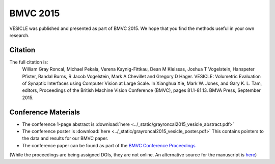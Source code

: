 BMVC 2015
~~~~~~~~~
VESICLE was published and presented as part of BMVC 2015. We hope that you find
the methods useful in your own research.

Citation
--------
The full citation is:
   William Gray Roncal, Michael Pekala, Verena Kaynig-Fittkau, Dean M Kleissas, Joshua T Vogelstein, Hanspeter Pfister, Randal Burns, R Jacob Vogelstein, Mark A Chevillet and Gregory D Hager. VESICLE: Volumetric Evaluation of Synaptic Interfaces using Computer Vision at Large Scale. In Xianghua Xie, Mark W. Jones, and Gary K. L. Tam, editors, Proceedings of the British Machine Vision Conference (BMVC), pages 81.1-81.13. BMVA Press, September 2015.

Conference Materials
--------------------

- The conference 1-page abstract is :download:`here <../_static/grayroncal2015_vesicle_abstract.pdf>`
- The conference poster is :download:`here <../_static/grayroncal2015_vesicle_poster.pdf>` This contains pointers to the data and results for our BMVC paper.

- The conference paper can be found as part of the `BMVC Conference Proceedings <http://bmvc2015.swansea.ac.uk/proceedings/papers/paper081/index.html>`_

(While the proceedings are being assigned DOIs, they are not online.  An alternative source for the manuscript is `here <arxiv.org/abs/1403.3724>`_)
